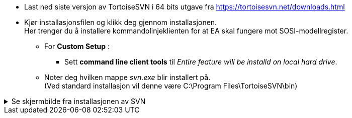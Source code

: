 
* Last ned siste versjon av TortoiseSVN i 64 bits utgave fra https://tortoisesvn.net/downloads.html
            
* Kjør installasjonsfilen og klikk deg gjennom installasjonen. +
Her trenger du å installere kommandolinjeklienten for at EA skal fungere mot SOSI-modellregister.

** For *Custom Setup* :
*** Sett *command line client tools* til _Entire feature will be installd on local hard drive_. 

** Noter deg hvilken mappe _svn.exe_ blir installert på. + 
(Ved standard installasjon vil denne være C:\Program Files\TortoiseSVN\bin) 

.Se skjermbilde fra installasjonen av SVN
[%collapsible]
======
image::TortoiseSVNinstall3.png[Skjermbilde fra installasjonen]
======
